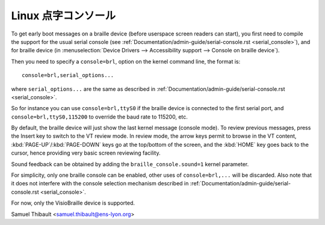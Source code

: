 Linux 点字コンソール
=====================

To get early boot messages on a braille device (before userspace screen
readers can start), you first need to compile the support for the usual serial
console (see :ref:`Documentation/admin-guide/serial-console.rst <serial_console>`), and
for braille device
(in :menuselection:`Device Drivers --> Accessibility support --> Console on braille device`).

Then you need to specify a ``console=brl``, option on the kernel command line, the
format is::

	console=brl,serial_options...

where ``serial_options...`` are the same as described in
:ref:`Documentation/admin-guide/serial-console.rst <serial_console>`.

So for instance you can use ``console=brl,ttyS0`` if the braille device is connected to the first serial port, and ``console=brl,ttyS0,115200`` to
override the baud rate to 115200, etc.

By default, the braille device will just show the last kernel message (console
mode).  To review previous messages, press the Insert key to switch to the VT
review mode.  In review mode, the arrow keys permit to browse in the VT content,
:kbd:`PAGE-UP`/:kbd:`PAGE-DOWN` keys go at the top/bottom of the screen, and
the :kbd:`HOME` key goes back
to the cursor, hence providing very basic screen reviewing facility.

Sound feedback can be obtained by adding the ``braille_console.sound=1`` kernel
parameter.

For simplicity, only one braille console can be enabled, other uses of
``console=brl,...`` will be discarded.  Also note that it does not interfere with
the console selection mechanism described in
:ref:`Documentation/admin-guide/serial-console.rst <serial_console>`.

For now, only the VisioBraille device is supported.

Samuel Thibault <samuel.thibault@ens-lyon.org>
